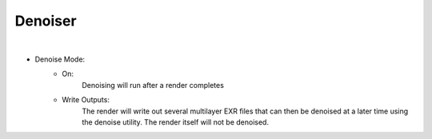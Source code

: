 Denoiser
========

.. image:: /_static/screenshots/render_panels/denoiser.JPG

|

- Denoise Mode:
    - On:
        Denoising will run after a render completes
    - Write Outputs:
        The render will write out several multilayer EXR files that can then be denoised at a later time using the denoise utility.  The render itself will not be denoised.
